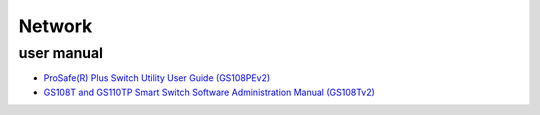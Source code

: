 =========
 Network
=========

user manual
===========

* `ProSafe(R) Plus Switch Utility User Guide (GS108PEv2) <http://www.downloads.netgear.com/files/GDC/GS105E/ProSafe%20Plus%20Switch%20Utility%20User%20Guide_21Dec2012.pdf>`_
* `GS108T and GS110TP Smart Switch Software Administration Manual (GS108Tv2) <http://www.downloads.netgear.com/files/GS108T_GS110TP_SWA_5Nov10.pdf>`_

